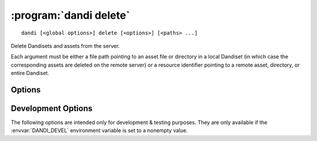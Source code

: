 :program:`dandi delete`
=======================

::

    dandi [<global options>] delete [<options>] [<paths> ...]

Delete Dandisets and assets from the server.

Each argument must be either a file path pointing to an asset file or directory
in a local Dandiset (in which case the corresponding assets are deleted on the
remote server) or a resource identifier pointing to a remote asset, directory,
or entire Dandiset.

Options
-------

.. option:: -i, --instance <instance-name>

    DANDI instance to delete assets & Dandisets from  [default: ``dandi``]

.. option:: --skip-missing

    By default, if an argument points to a remote resource that does not exist,
    an error is raised.  If :option:`--skip-missing` is supplied, missing
    resources are instead simply silently ignored.


Development Options
-------------------

The following options are intended only for development & testing purposes.
They are only available if the :envvar:`DANDI_DEVEL` environment variable is
set to a nonempty value.

.. option:: --devel-debug

    Do not use pyout callbacks, do not swallow exceptions, do not parallelize.
